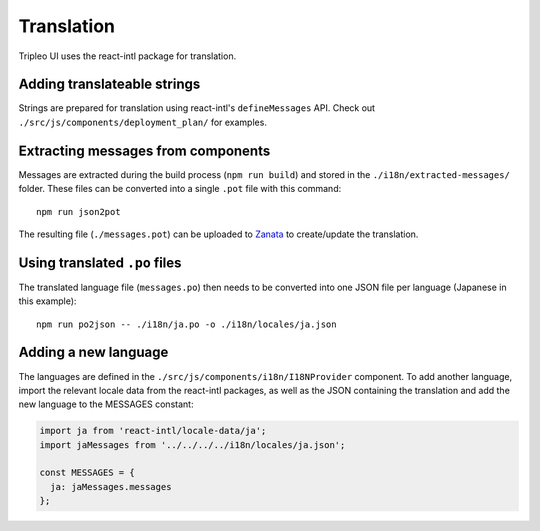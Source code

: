 Translation
===========

Tripleo UI uses the react-intl package for translation.

Adding translateable strings
----------------------------

Strings are prepared for translation using react-intl's ``defineMessages``
API. Check out ``./src/js/components/deployment_plan/`` for examples.

Extracting messages from components
-----------------------------------

Messages are extracted during the build process (``npm run build``) and stored
in the ``./i18n/extracted-messages/`` folder. These files can be converted into
a single ``.pot`` file with this command:

::

    npm run json2pot

The resulting file (``./messages.pot``) can be uploaded to `Zanata`_ to
create/update the translation.

.. _Zanata: http://zanata.org

Using translated ``.po`` files
------------------------------

The translated language file (``messages.po``) then needs to be converted into
one JSON file per language (Japanese in this example):

::

    npm run po2json -- ./i18n/ja.po -o ./i18n/locales/ja.json


Adding a new language
---------------------

The languages are defined in the ``./src/js/components/i18n/I18NProvider``
component. To add another language, import the relevant locale data from the
react-intl packages, as well as the JSON containing the translation and add the
new language to the MESSAGES constant:

.. code-block:: js

    import ja from 'react-intl/locale-data/ja';
    import jaMessages from '../../../../i18n/locales/ja.json';

    const MESSAGES = {
      ja: jaMessages.messages
    };
